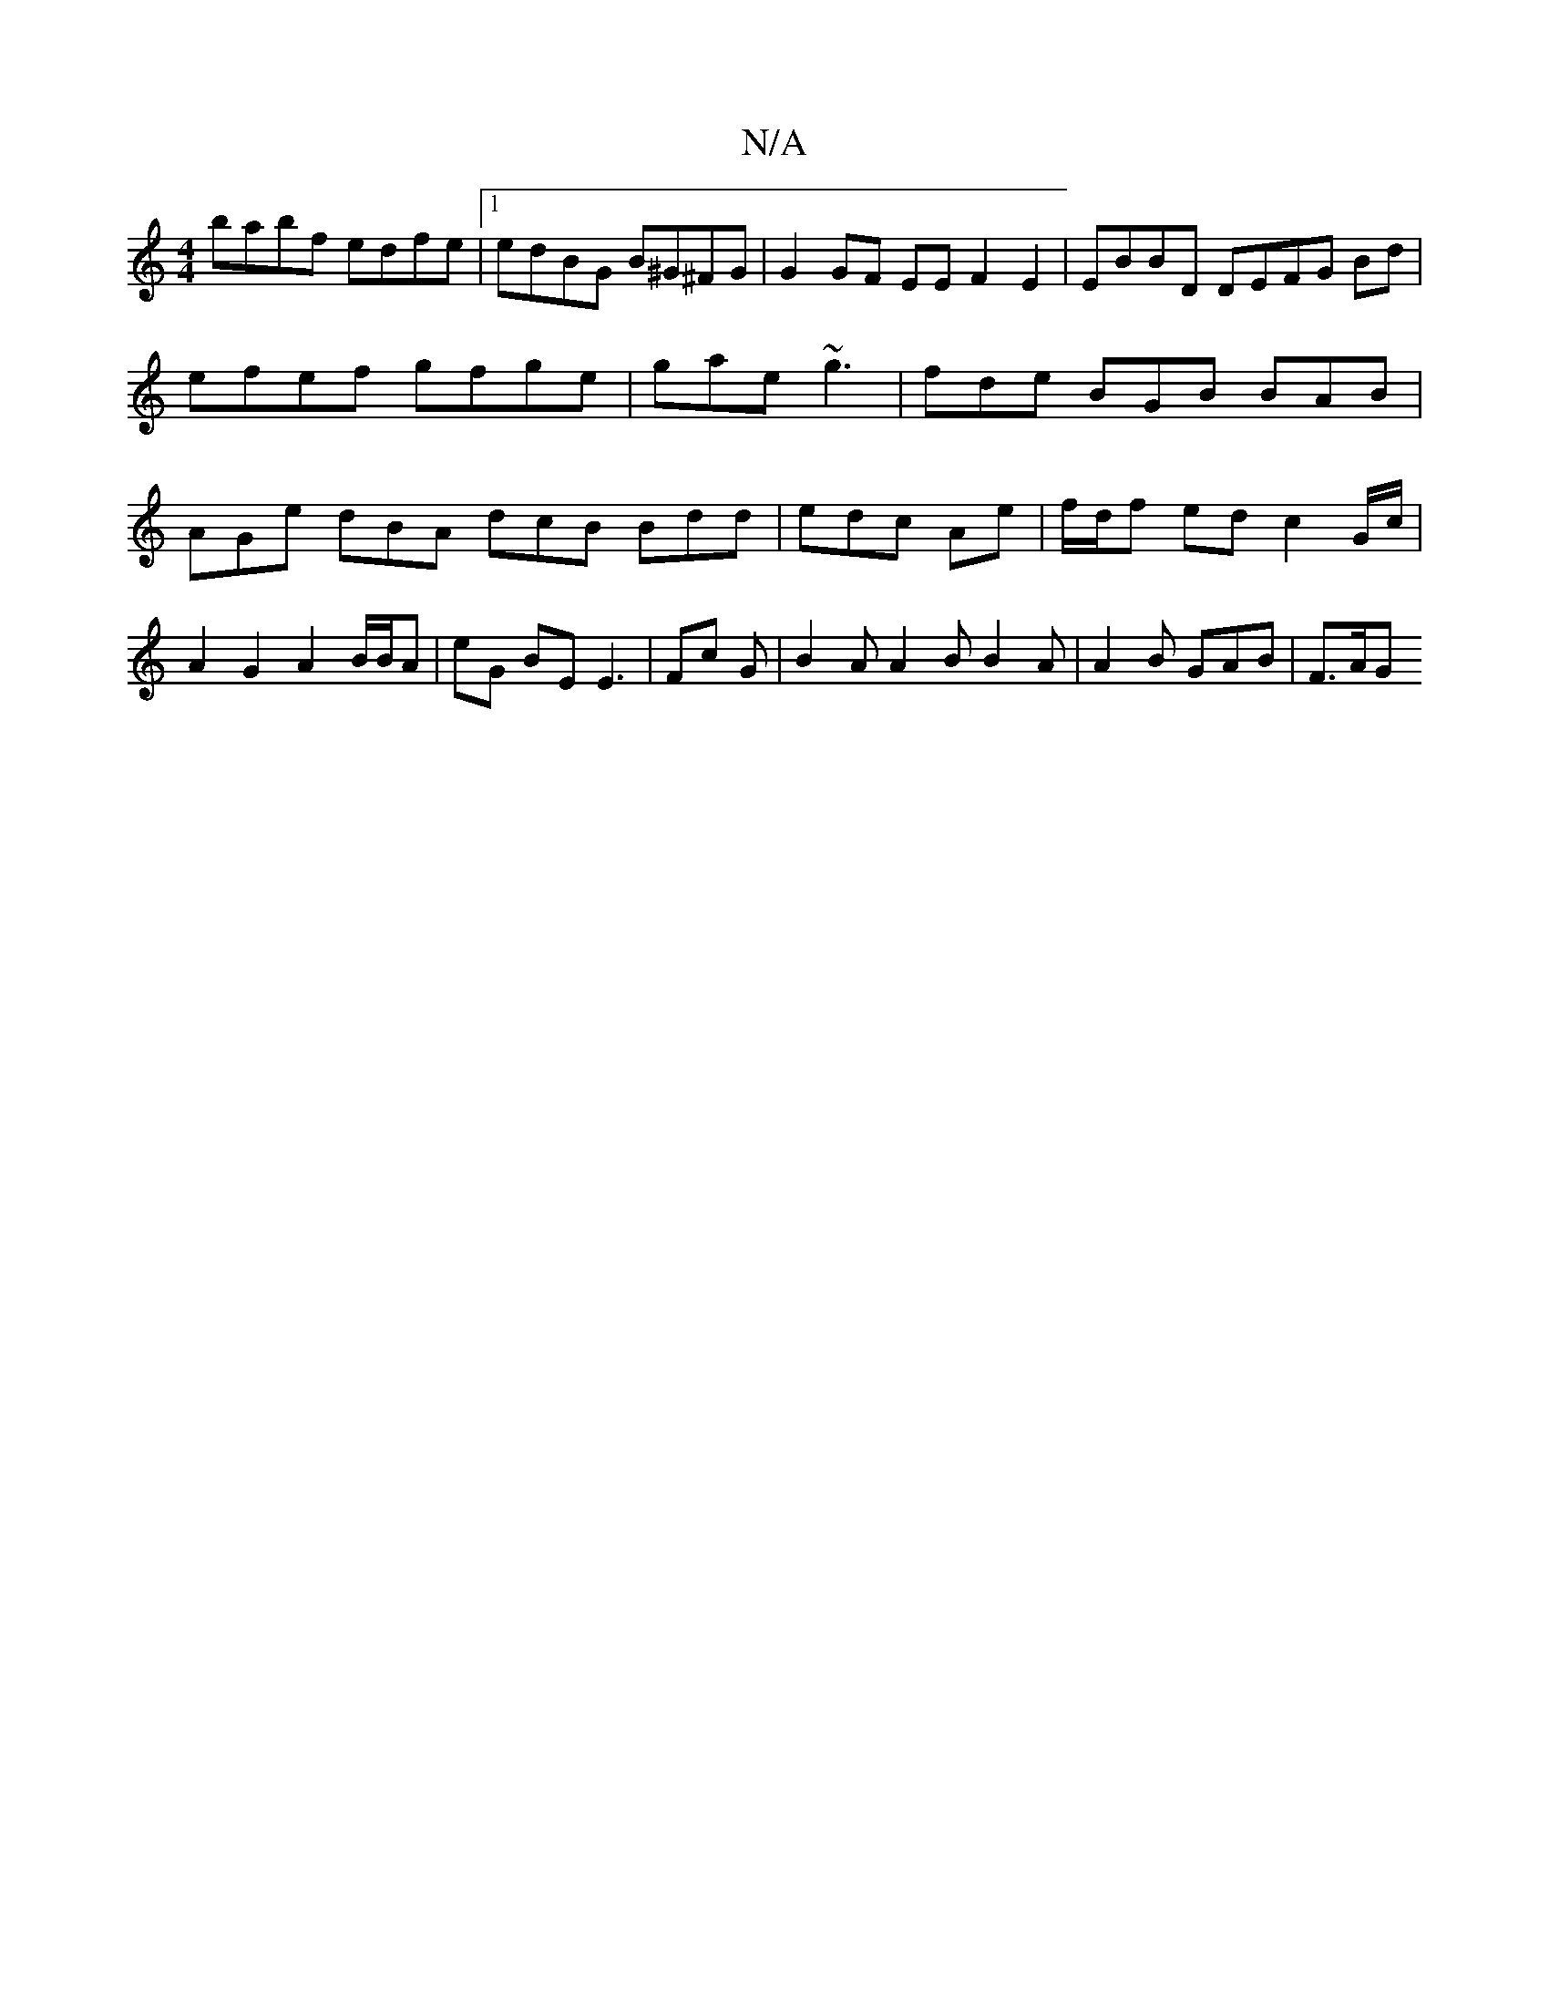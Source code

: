 X:1
T:N/A
M:4/4
R:N/A
K:Cmajor
babf edfe |1 edBG B^G^FG | G2 GF EE F2 E2 | EBBD DEFG Bd|efef gfge| gae ~g3 | fde BGB BAB|AGe dBA dcB Bdd | edc Ae | f/d/f ed c2 G/c/ | A2 G2 A2 B/B/A | eG BE E3- | Fc G|B2A A2B B2A | A2 B GAB | F>AG 